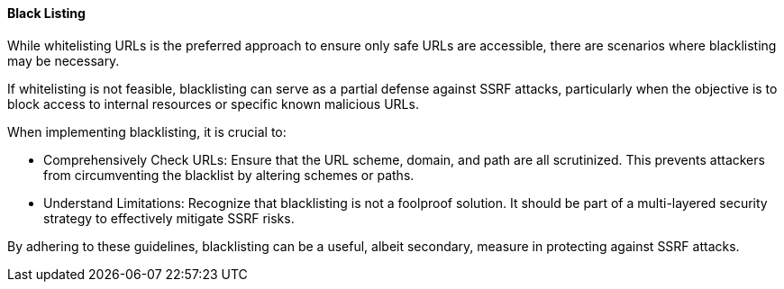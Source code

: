 ==== Black Listing

While whitelisting URLs is the preferred approach to ensure only safe URLs are accessible, there are scenarios where blacklisting may be necessary.

If whitelisting is not feasible, blacklisting can serve as a partial defense against SSRF attacks, particularly when the objective is to block access to internal resources or specific known malicious URLs.

When implementing blacklisting, it is crucial to:

* Comprehensively Check URLs: Ensure that the URL scheme, domain, and path are all scrutinized. This prevents attackers from circumventing the blacklist by altering schemes or paths.
* Understand Limitations: Recognize that blacklisting is not a foolproof solution. It should be part of a multi-layered security strategy to effectively mitigate SSRF risks.

By adhering to these guidelines, blacklisting can be a useful, albeit secondary, measure in protecting against SSRF attacks.
